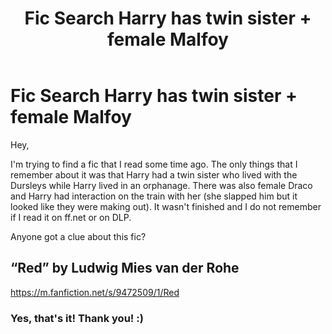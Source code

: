 #+TITLE: Fic Search Harry has twin sister + female Malfoy

* Fic Search Harry has twin sister + female Malfoy
:PROPERTIES:
:Author: JibrilAngelos
:Score: 5
:DateUnix: 1549482142.0
:DateShort: 2019-Feb-06
:FlairText: Fic Search
:END:
Hey,

I'm trying to find a fic that I read some time ago. The only things that I remember about it was that Harry had a twin sister who lived with the Dursleys while Harry lived in an orphanage. There was also female Draco and Harry had interaction on the train with her (she slapped him but it looked like they were making out). It wasn't finished and I do not remember if I read it on ff.net or on DLP.

Anyone got a clue about this fic?


** “Red” by Ludwig Mies van der Rohe

[[https://m.fanfiction.net/s/9472509/1/Red]]
:PROPERTIES:
:Author: Sonetlumierex
:Score: 4
:DateUnix: 1549494478.0
:DateShort: 2019-Feb-07
:END:

*** Yes, that's it! Thank you! :)
:PROPERTIES:
:Author: JibrilAngelos
:Score: 1
:DateUnix: 1549572378.0
:DateShort: 2019-Feb-08
:END:
